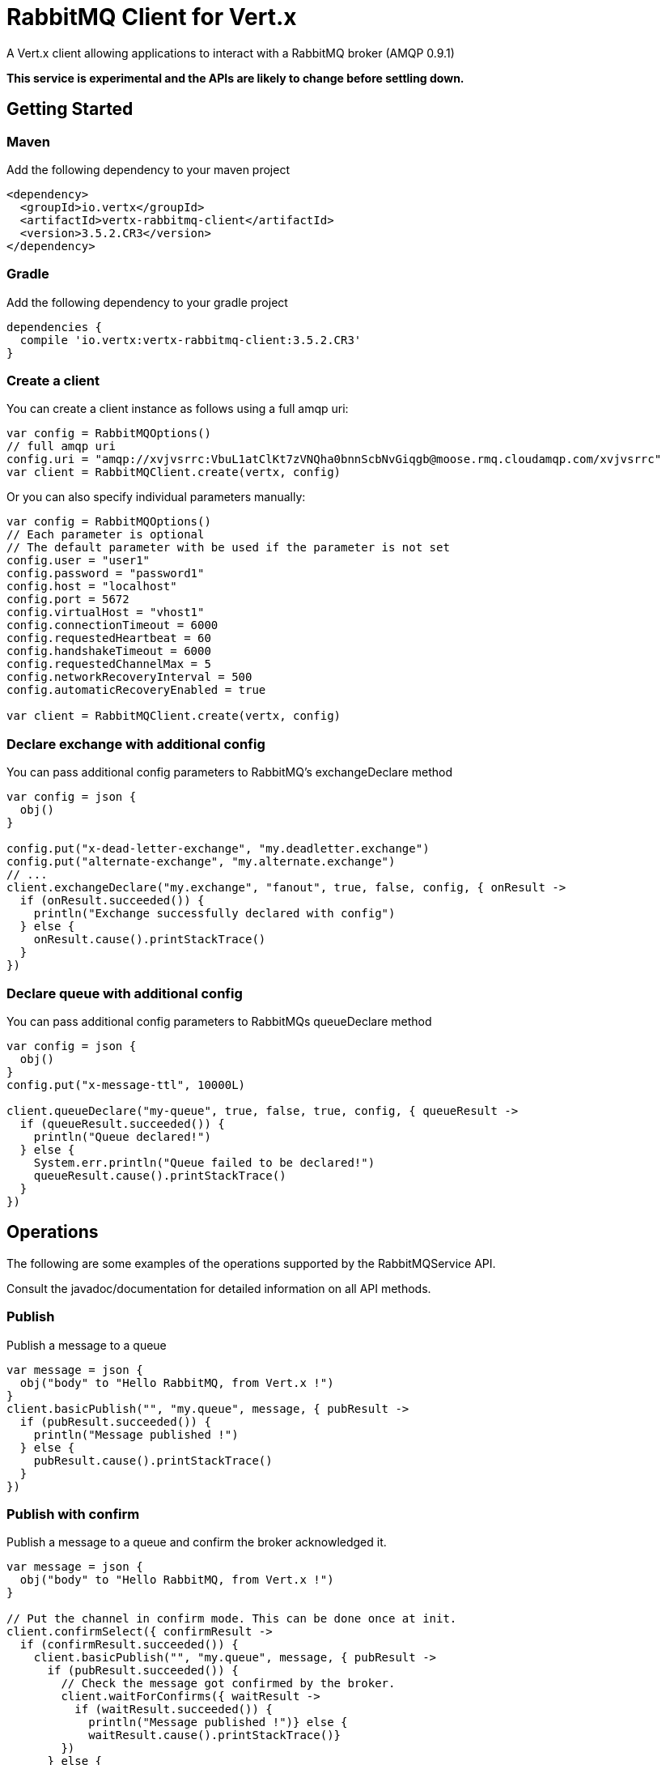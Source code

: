 = RabbitMQ Client for Vert.x

A Vert.x client allowing applications to interact with a RabbitMQ broker (AMQP 0.9.1)

**This service is experimental and the APIs are likely to change before settling down.**

== Getting Started

=== Maven

Add the following dependency to your maven project

[source,xml,subs="+attributes"]
----
<dependency>
  <groupId>io.vertx</groupId>
  <artifactId>vertx-rabbitmq-client</artifactId>
  <version>3.5.2.CR3</version>
</dependency>
----

=== Gradle

Add the following dependency to your gradle project

[source,groovy,subs="+attributes"]
----
dependencies {
  compile 'io.vertx:vertx-rabbitmq-client:3.5.2.CR3'
}
----

=== Create a client

You can create a client instance as follows using a full amqp uri:

[source,kotlin]
----
var config = RabbitMQOptions()
// full amqp uri
config.uri = "amqp://xvjvsrrc:VbuL1atClKt7zVNQha0bnnScbNvGiqgb@moose.rmq.cloudamqp.com/xvjvsrrc"
var client = RabbitMQClient.create(vertx, config)

----

Or you can also specify individual parameters manually:

[source,kotlin]
----
var config = RabbitMQOptions()
// Each parameter is optional
// The default parameter with be used if the parameter is not set
config.user = "user1"
config.password = "password1"
config.host = "localhost"
config.port = 5672
config.virtualHost = "vhost1"
config.connectionTimeout = 6000
config.requestedHeartbeat = 60
config.handshakeTimeout = 6000
config.requestedChannelMax = 5
config.networkRecoveryInterval = 500
config.automaticRecoveryEnabled = true

var client = RabbitMQClient.create(vertx, config)

----

=== Declare exchange with additional config

You can pass additional config parameters to RabbitMQ's exchangeDeclare method

[source, kotlin]
----

var config = json {
  obj()
}

config.put("x-dead-letter-exchange", "my.deadletter.exchange")
config.put("alternate-exchange", "my.alternate.exchange")
// ...
client.exchangeDeclare("my.exchange", "fanout", true, false, config, { onResult ->
  if (onResult.succeeded()) {
    println("Exchange successfully declared with config")
  } else {
    onResult.cause().printStackTrace()
  }
})

----

=== Declare queue with additional config

You can pass additional config parameters to RabbitMQs queueDeclare method

[source, kotlin]
----
var config = json {
  obj()
}
config.put("x-message-ttl", 10000L)

client.queueDeclare("my-queue", true, false, true, config, { queueResult ->
  if (queueResult.succeeded()) {
    println("Queue declared!")
  } else {
    System.err.println("Queue failed to be declared!")
    queueResult.cause().printStackTrace()
  }
})


----

== Operations

The following are some examples of the operations supported by the RabbitMQService API.

Consult the javadoc/documentation for detailed information on all API methods.

=== Publish

Publish a message to a queue

[source,kotlin]
----
var message = json {
  obj("body" to "Hello RabbitMQ, from Vert.x !")
}
client.basicPublish("", "my.queue", message, { pubResult ->
  if (pubResult.succeeded()) {
    println("Message published !")
  } else {
    pubResult.cause().printStackTrace()
  }
})

----

=== Publish with confirm

Publish a message to a queue and confirm the broker acknowledged it.

[source,kotlin]
----
var message = json {
  obj("body" to "Hello RabbitMQ, from Vert.x !")
}

// Put the channel in confirm mode. This can be done once at init.
client.confirmSelect({ confirmResult ->
  if (confirmResult.succeeded()) {
    client.basicPublish("", "my.queue", message, { pubResult ->
      if (pubResult.succeeded()) {
        // Check the message got confirmed by the broker.
        client.waitForConfirms({ waitResult ->
          if (waitResult.succeeded()) {
            println("Message published !")} else {
            waitResult.cause().printStackTrace()}
        })
      } else {
        pubResult.cause().printStackTrace()
      }
    })
  } else {
    confirmResult.cause().printStackTrace()
  }
})


----

=== Consume

Consume messages from a queue

[source,kotlin]
----
// Create the event bus handler which messages will be sent to
// Create the event bus handler which messages will be sent to
vertx.eventBus().consumer<Any>("my.address", { msg ->
  var json = msg.body()
  println("Got message: ${json.getString("body")}")
})

// Setup the link between rabbitmq consumer and event bus address
client.basicConsume("my.queue", "my.address", { consumeResult ->
  if (consumeResult.succeeded()) {
    println("RabbitMQ consumer created !")
  } else {
    consumeResult.cause().printStackTrace()
  }
})

----

=== Get

Will get a message from a queue

[source,kotlin]
----
client.basicGet("my.queue", true, { getResult ->
  if (getResult.succeeded()) {
    var msg = getResult.result()
    println("Got message: ${msg.getString("body")}")
  } else {
    getResult.cause().printStackTrace()
  }
})

----

=== Consume messages without auto-ack

[source,kotlin]
----
// Create the event bus handler which messages will be sent to
vertx.eventBus().consumer<Any>("my.address", { msg ->
  var json = msg.body()
  println("Got message: ${json.getString("body")}")
  // ack
  client.basicAck(json.getLong("deliveryTag"), false, { asyncResult ->
  })
})

// Setup the link between rabbitmq consumer and event bus address
client.basicConsume("my.queue", "my.address", false, { consumeResult ->
  if (consumeResult.succeeded()) {
    println("RabbitMQ consumer created !")
  } else {
    consumeResult.cause().printStackTrace()
  }
})

----

== Running the tests

You will need to have RabbitMQ installed and running with default ports on localhost for this to work.
<a href="mailto:nscavell@redhat.com">Nick Scavelli</a>